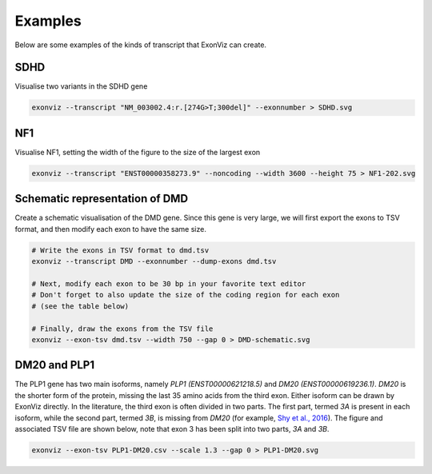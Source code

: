 Examples
========

Below are some examples of the kinds of transcript that ExonViz can create.


SDHD
----
Visualise two variants in the SDHD gene

.. code-block:: console

   exonviz --transcript "NM_003002.4:r.[274G>T;300del]" --exonnumber > SDHD.svg

.. image:: ../figures/SDHD.svg

NF1
---
Visualise NF1, setting the width of the figure to the size of the largest exon

.. code-block:: console

   exonviz --transcript "ENST00000358273.9" --noncoding --width 3600 --height 75 > NF1-202.svg

.. image:: ../figures/NF1-202.svg


Schematic representation of DMD
-------------------------------
Create a schematic visualisation of the DMD gene. Since this gene is very large, we will first export the exons to TSV format, and then modify each exon to have the same size.

.. code-block:: bash

    # Write the exons in TSV format to dmd.tsv
    exonviz --transcript DMD --exonnumber --dump-exons dmd.tsv
    
    # Next, modify each exon to be 30 bp in your favorite text editor
    # Don't forget to also update the size of the coding region for each exon
    # (see the table below)

    # Finally, draw the exons from the TSV file
    exonviz --exon-tsv dmd.tsv --width 750 --gap 0 > DMD-schematic.svg


.. image:: ../figures/DMD-schematic.svg

.. csv-table:: TSV file for schematic representation of DMD
   :delim: tab
   :file: ../figures/DMD-schematic.tsv


DM20 and PLP1
--------------
The PLP1 gene has two main isoforms, namely `PLP1 (ENST00000621218.5)` and `DM20 (ENST00000619236.1)`. `DM20` is the shorter form of the protein, missing the last 35 amino acids from the third exon. Either isoform can be drawn by ExonViz directly. In the literature, the third exon is often divided in two parts. The first part, termed `3A` is present in each isoform, while the second part, termed `3B`, is missing from `DM20` (for example, `Shy et al., 2016 <https://www.ncbi.nlm.nih.gov/pmc/articles/PMC4744322/>`_).
The figure and associated TSV file are shown below, note that exon 3 has been split into two parts, `3A` and `3B`.

.. code-block:: bash

   exonviz --exon-tsv PLP1-DM20.csv --scale 1.3 --gap 0 > PLP1-DM20.svg

.. image:: ../figures/PLP1-DM20.svg

.. csv-table:: TSV file for PLP1 and DM20
   :delim: tab
   :file: ../figures/PLP1-DM20.csv
